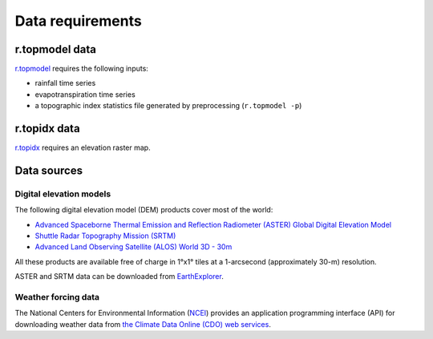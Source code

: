 Data requirements
=================

r.topmodel data
---------------

`r.topmodel <https://grass.osgeo.org/grass80/manuals/r.topmodel.html>`_ requires the following inputs:

* rainfall time series
* evapotranspiration time series
* a topographic index statistics file generated by preprocessing (``r.topmodel -p``)

r.topidx data
-------------

`r.topidx <https://grass.osgeo.org/grass80/manuals/r.topidx.html>`_ requires an elevation raster map.

Data sources
------------

Digital elevation models
^^^^^^^^^^^^^^^^^^^^^^^^

The following digital elevation model (DEM) products cover most of the world:

* `Advanced Spaceborne Thermal Emission and Reflection Radiometer (ASTER) Global Digital Elevation Model <https://asterweb.jpl.nasa.gov/gdem.asp>`_
* `Shuttle Radar Topography Mission (SRTM) <https://www2.jpl.nasa.gov/srtm/>`_
* `Advanced Land Observing Satellite (ALOS) World 3D - 30m <https://www.eorc.jaxa.jp/ALOS/en/aw3d30/>`_

All these products are available free of charge in 1°x1° tiles at a 1-arcsecond (approximately 30-m) resolution.

ASTER and SRTM data can be downloaded from `EarthExplorer <https://earthexplorer.usgs.gov/>`_.

Weather forcing data
^^^^^^^^^^^^^^^^^^^^

The National Centers for Environmental Information (`NCEI <https://www.ncei.noaa.gov/>`_) provides an application programming interface (API) for downloading weather data from `the Climate Data Online (CDO) web services <https://www.ncdc.noaa.gov/cdo-web/webservices/v2>`_.
